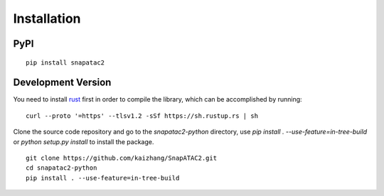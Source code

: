Installation
============

PyPI
----

::

    pip install snapatac2

Development Version
-------------------

You need to install `rust <https://www.rust-lang.org/tools/install>`_ first
in order to compile the library, which can be accomplished by running:

::

    curl --proto '=https' --tlsv1.2 -sSf https://sh.rustup.rs | sh

Clone the source code repository and go to the `snapatac2-python` directory,
use `pip install . --use-feature=in-tree-build` or
`python setup.py install` to install the package.

::

    git clone https://github.com/kaizhang/SnapATAC2.git
    cd snapatac2-python
    pip install . --use-feature=in-tree-build